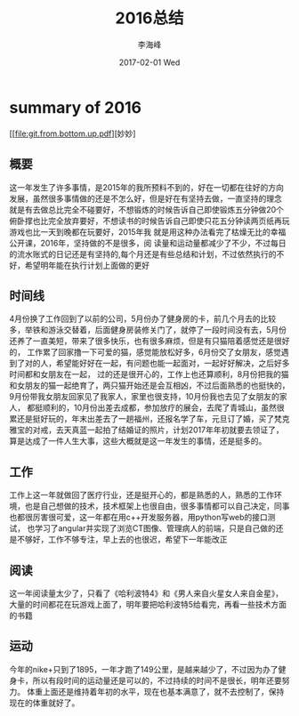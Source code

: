 #+TITLE:       2016总结
#+AUTHOR:      李海峰
#+EMAIL:       lihaifeng@hyphenlee.local
#+DATE:        2017-02-01 Wed
#+URI:         /blog/%y/%m/%d/2016总结
#+KEYWORDS:    life
#+TAGS:        life
#+LANGUAGE:    en
#+OPTIONS:     H:3 num:nil toc:t \n:nil ::t |:t ^:nil -:nil f:t *:t <:t
#+DESCRIPTION: summary of 2016

* summary of 2016
[[file:git.from.bottom.up.pdf][妙妙]
** 概要
这一年发生了许多事情，是2015年的我所预料不到的，好在一切都在往好的方向
发展，虽然很多事情做的还是不怎么好，但是好在有坚持去做，一直坚持的理念
就是有去做总比完全不碰要好，不想锻炼的时候告诉自己即使锻炼五分钟做20个
俯卧撑也比完全放弃要好，不想读书的时候告诉自己即使只花五分钟读两页纸再玩游戏也比一天到晚都在玩要好，2015年我
就是用这种办法看完了枯燥无比的幸福公开课，2016年，坚持做的不是很多，阅
读量和运动量都减少了不少，不过每日的流水账式的日记还是有坚持的,每个月还是有些总结和计划，不过依然执行的不好，希望明年能在执行计划上面做的更好
** 时间线
4月份换了工作回到了以前的公司，5月份办了健身房的卡，前几个月去的比较多，举铁和游泳交替着，后面健身房装修关门了，就停了一段时间没有去，5月份还养了一直美短，带来了很多快乐，也有很多麻烦，但是有只猫陪着感觉还是很好的，
工作累了回家撸一下可爱的猫，感觉能放松好多，6月份交了女朋友，感觉遇到了对的人，希望能好好在一起，有问题也能一起面对，一起好好解决，之后好多时间都和女朋友在一起，
过的还是很开心的，工作上也还算顺利，8月份把我的猫和女朋友的猫一起绝育了，两只猫开始还是会互相凶，不过后面熟悉的也挺快的，9月份带我女朋友回家见了我家人，家里也很支持，10月份我也去见了女朋友的家人，
都挺顺利的，10月份出差去成都，参加放疗的展会，去爬了青城山，虽然很累还是挺好玩的，年末出差去了一趟福州，还报名学了车，元旦订了婚，买了梵克雅宝的对戒，去天真蓝一起拍了结婚证的照片，计划2017年年初就要去领证了，
算是达成了一件人生大事，这些大概就是这一年发生的事情，还是挺多的。
** 工作
工作上这一年就做回了医疗行业，还是挺开心的，都是熟悉的人，熟悉的工作环境，也是自己想做的技术，技术框架上也很自由，很多事情都可以自己决定，同事也都很厉害很可爱，这一年都在用c++开发服务器，用python写web的接口测试，
也学习了angular并实现了浏览CT图像、管理病人的前端，只是自己做的还是不够好，工作不够专注，早上去的也很迟，希望下一年能改正
** 阅读
这一年阅读量太少了，只看了《哈利波特4》和《男人来自火星女人来自金星》，大量的时间都花在玩游戏上面了，明年要把哈利波特5给看完，再看一些技术方面的书籍
** 运动
今年的nike+只到了1895，一年才跑了149公里，是越来越少了，不过因为办了健身卡，所以有段时间的运动量还是可以的，不过持续的时间不是很长，明年还要努力。
体重上面还是维持着年初的水平，现在也基本满意了，就不去控制了，保持现在的体重就好了。

